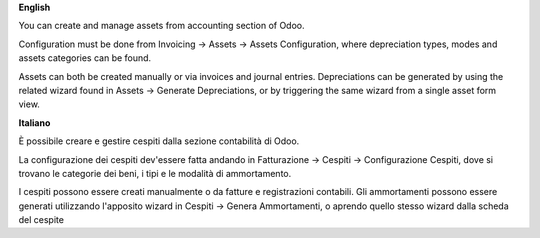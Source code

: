 **English**

You can create and manage assets from accounting section of Odoo.

Configuration must be done from Invoicing -> Assets -> Assets Configuration,
where depreciation types, modes and assets categories can be found.

Assets can both be created manually or via invoices and journal entries.
Depreciations can be generated by using the related wizard found in Assets ->
Generate Depreciations, or by triggering the same wizard from a single asset
form view.


**Italiano**

È possibile creare e gestire cespiti dalla sezione contabilità di Odoo.

La configurazione dei cespiti dev'essere fatta andando in Fatturazione ->
Cespiti -> Configurazione Cespiti, dove si trovano le categorie dei beni, i
tipi e le modalità di ammortamento.

I cespiti possono essere creati manualmente o da fatture e registrazioni
contabili. Gli ammortamenti possono essere generati utilizzando l'apposito
wizard in Cespiti -> Genera Ammortamenti, o aprendo quello stesso wizard dalla
scheda del cespite
